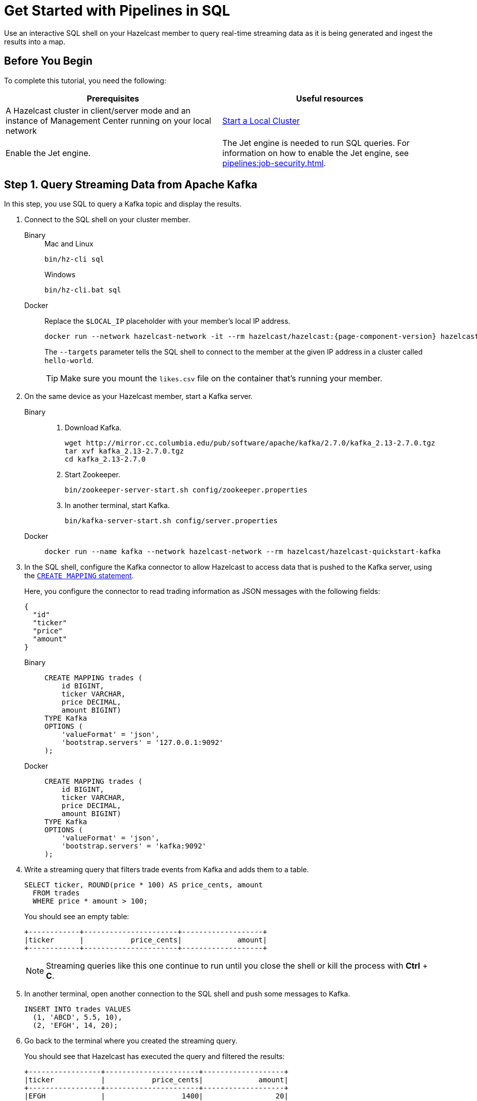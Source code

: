= Get Started with Pipelines in SQL
:description: Use an interactive SQL shell on your Hazelcast member to query real-time streaming data as it is being generated and ingest the results into a map.

{description}

== Before You Begin

To complete this tutorial, you need the following:

[cols="1a,1a"]
|===
|Prerequisites|Useful resources

|A Hazelcast cluster in client/server mode and an instance of Management Center running on your local network 
|xref:getting-started:get-started-binary.adoc[Start a Local Cluster]

|Enable the Jet engine.
|The Jet engine is needed to run SQL queries. For information on how to enable the Jet engine, see xref:pipelines:job-security.adoc[].
|===

== Step 1. Query Streaming Data from Apache Kafka

In this step, you use SQL to query a Kafka topic and display the results.

. Connect to the SQL shell on your cluster member.
+
[tabs]
====
Binary::
+
--
.Mac and Linux
[source,shell]
----
bin/hz-cli sql
----

.Windows
[source,shell]
----
bin/hz-cli.bat sql
----
--
Docker::
+
--
Replace the `$LOCAL_IP` placeholder with your member's local IP address.

[source,shell,subs="attributes+"]
----
docker run --network hazelcast-network -it --rm hazelcast/hazelcast:{page-component-version} hazelcast --targets hello-world@$LOCAL_IP sql
----

The `--targets` parameter tells the SQL shell to connect to the member at the given IP address in a cluster called `hello-world`.

TIP: Make sure you mount the `likes.csv` file on the container that's running your member.
--
====

. On the same device as your Hazelcast member, start a Kafka server.
+
[tabs]
====
Binary::
+
--
. Download Kafka.
+
[source,shell]
----
wget http://mirror.cc.columbia.edu/pub/software/apache/kafka/2.7.0/kafka_2.13-2.7.0.tgz
tar xvf kafka_2.13-2.7.0.tgz
cd kafka_2.13-2.7.0
----

. Start Zookeeper.
+
[source,shell]
----
bin/zookeeper-server-start.sh config/zookeeper.properties
----

. In another terminal, start Kafka.
+
[source,shell]
----
bin/kafka-server-start.sh config/server.properties 
----
--
Docker::
+
--
[source,shell]
----
docker run --name kafka --network hazelcast-network --rm hazelcast/hazelcast-quickstart-kafka
----
--
====

. In the SQL shell, configure the Kafka connector to allow Hazelcast to access data that is pushed to the Kafka server, using the xref:sql:create-mapping.adoc[`CREATE MAPPING` statement].
+
Here, you configure the connector to read trading information as JSON messages with the following fields:
+
[source,json]
----
{
  "id"
  "ticker"
  "price"
  "amount"
}
----
+
[tabs]
====
Binary::
+
--
[source,sql]
----
CREATE MAPPING trades (
    id BIGINT,
    ticker VARCHAR,
    price DECIMAL,
    amount BIGINT)
TYPE Kafka
OPTIONS (
    'valueFormat' = 'json',
    'bootstrap.servers' = '127.0.0.1:9092'
);
----
--
Docker::
+
--
[source,sql]
----
CREATE MAPPING trades (
    id BIGINT,
    ticker VARCHAR,
    price DECIMAL,
    amount BIGINT)
TYPE Kafka
OPTIONS (
    'valueFormat' = 'json',
    'bootstrap.servers' = 'kafka:9092'
);
----
--
====

. Write a streaming query that filters trade events from Kafka and adds them to a table.
+
[source,sql]
----
SELECT ticker, ROUND(price * 100) AS price_cents, amount
  FROM trades
  WHERE price * amount > 100;
----
+
You should see an empty table:
+
```
+------------+----------------------+-------------------+
|ticker      |           price_cents|             amount|
+------------+----------------------+-------------------+
```
+
NOTE: Streaming queries like this one continue to run until you close the shell or kill the process with **Ctrl** + **C**.

. In another terminal, open another connection to the SQL shell and push some messages to Kafka.
+
[source,sql]
----
INSERT INTO trades VALUES
  (1, 'ABCD', 5.5, 10),
  (2, 'EFGH', 14, 20);
----

. Go back to the terminal where you created the streaming query.
+
You should see that Hazelcast has executed the query and filtered the results:
+
```
+-----------------+----------------------+-------------------+
|ticker           |           price_cents|             amount|
+-----------------+----------------------+-------------------+
|EFGH             |                  1400|                 20|
```

== Step 2. Store Pipeline Results in Hazelcast

As well as querying and transforming data, you can store your query results in one or more systems. This feature is useful for sending results to other systems or caching results in Hazelcast to avoid running redundant queries.

In this step, you create a mapping to a map named `tradeMap` and store some trade data in it as JSON.

. Use the xref:sql:create-mapping.adoc[`CREATE MAPPING` statement] to create a map.
+
[source,sql]
----
CREATE MAPPING tradeMap (
    __key BIGINT,
    ticker VARCHAR,
    price DECIMAL,
    amount BIGINT)
TYPE IMap
OPTIONS (
    'keyFormat'='bigint',
    'valueFormat'='json');
----

. Use the xref:sql:sink-into.adoc[`SINK INTO` statement] to store the results of a query in the map.
+
[source,sql]
----
SINK INTO tradeMap VALUES (1, 'hazl', 10, 1);
----

. Query the map to make sure that the data is there.
+
[source,sql]
----
SELECT * FROM tradeMap;
----

You should see the following:

```
+-----+----------+--------+--------+
|__key|ticker    |   price|  amount|
+-----+----------+--------+--------+
|    1|hazl      |10.0000…|       1|
+-----+----------+--------+--------+
```

== Step 3. Create a Standalone Streaming Query

In step 1 and 2, you manually took trades from the Kafka topic and added them to a map.

In this step, you create a job that will stream data from a Kafka topic and store the results in a map automatically.

. Use the xref:sql:create-job.adoc[`CREATE JOB` statement] to submit a streaming job to your cluster that will monitor you Kafka topic for changes and store them in a map.
+
[source,sql]
----
CREATE JOB ingest_trades AS
  SINK INTO tradeMap
  SELECT id, ticker, price, amount
  FROM trades;
----
+
NOTE: A streaming job will run indefinitely until it is explicitly canceled or the cluster is shut down. Even if you kill the shell connection, the job will continue running on the cluster. To learn more about jobs, see xref:pipelines:overview.adoc[].

. Use the xref:sql:show-jobs.adoc[`SHOW JOBS` statement] to make sure that your job was successfully submitted.
+
[source,sql]
----
SHOW JOBS;
----
+
You should see a job called `ingest_trades`.
+
```
+--------------------+
|name                |
+--------------------+
|ingest_trades       |
+--------------------+
```

. Publish some events to the Kafka topic.
+
[source,sql]
----
INSERT INTO trades VALUES
  (1, 'ABCD', 5.5, 10),
  (2, 'EFGH', 14, 20);
----

. Query your `tradeMap` map to see that the Kafka data has been added to it.
+
[source,sql]
----
SELECT * FROM tradeMap;
----
+
You should see that the data coming from Kafka is being stored in your map.
+
```
+---------------+--------------------+----------+--------------------+
|             id|ticker              |     price|              amount|
+---------------+--------------------+----------+--------------------+
|              2|EFGH                |14.000000…|                  20|
|              1|ABCD                |5.5000000…|                  10|
+---------------+--------------------+----------+--------------------+
```

. To stop your streaming job, use the `DROP` statement to cancel it.
+
[source,sql]
----
DROP JOB ingest_trades;
----
+
In the console of the Hazelcast member, you should see that the job is canceled as well as the time it was started and how long it ran for.
+
```
Execution of job '062d-d578-9240-0001', execution 062d-d578-df80-0001 got terminated, reason=java.util.concurrent.CancellationException
	Start time: 2021-05-13T16:31:14.410
	Duration: 00:02:48.318
```

== Next Steps

See a complete list of xref:sql:sql-statements.adoc[supported SQL statements].

For more details about integrating Hazelcast with files, see xref:integrate:file-connector.adoc[File Connector].

For more details about integrating Hazelcast with Kafka, see xref:integrate:kafka-connector.adoc[Kafka Connector].